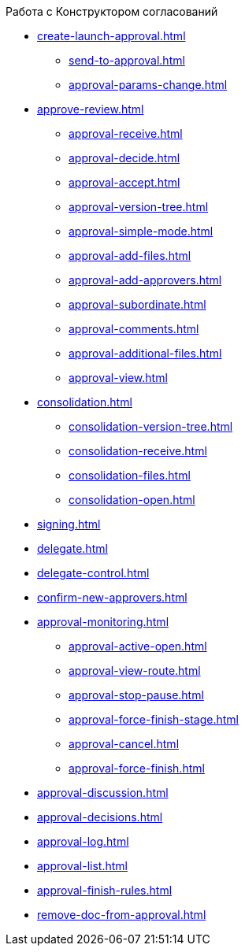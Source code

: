 .Работа с Конструктором согласований
* xref:create-launch-approval.adoc[]
** xref:send-to-approval.adoc[]
** xref:approval-params-change.adoc[]
* xref:approve-review.adoc[]
** xref:approval-receive.adoc[]
** xref:approval-decide.adoc[]
** xref:approval-accept.adoc[]
** xref:approval-version-tree.adoc[]
** xref:approval-simple-mode.adoc[]
** xref:approval-add-files.adoc[]
** xref:approval-add-approvers.adoc[]
** xref:approval-subordinate.adoc[]
** xref:approval-comments.adoc[]
** xref:approval-additional-files.adoc[]
** xref:approval-view.adoc[]
* xref:consolidation.adoc[]
** xref:consolidation-version-tree.adoc[]
** xref:consolidation-receive.adoc[]
** xref:consolidation-files.adoc[]
** xref:consolidation-open.adoc[]
* xref:signing.adoc[]
* xref:delegate.adoc[]
* xref:delegate-control.adoc[]
* xref:confirm-new-approvers.adoc[]
* xref:approval-monitoring.adoc[]
** xref:approval-active-open.adoc[]
** xref:approval-view-route.adoc[]
** xref:approval-stop-pause.adoc[]
** xref:approval-force-finish-stage.adoc[]
** xref:approval-cancel.adoc[]
** xref:approval-force-finish.adoc[]
* xref:approval-discussion.adoc[]
* xref:approval-decisions.adoc[]
* xref:approval-log.adoc[]
* xref:approval-list.adoc[]
* xref:approval-finish-rules.adoc[]
* xref:remove-doc-from-approval.adoc[]